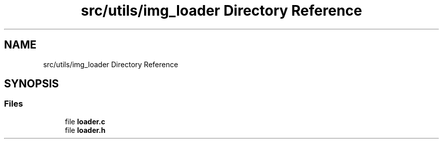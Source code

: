 .TH "src/utils/img_loader Directory Reference" 3 "Sun Oct 30 2022" "OCR-Lezcollitade" \" -*- nroff -*-
.ad l
.nh
.SH NAME
src/utils/img_loader Directory Reference
.SH SYNOPSIS
.br
.PP
.SS "Files"

.in +1c
.ti -1c
.RI "file \fBloader\&.c\fP"
.br
.ti -1c
.RI "file \fBloader\&.h\fP"
.br
.in -1c
